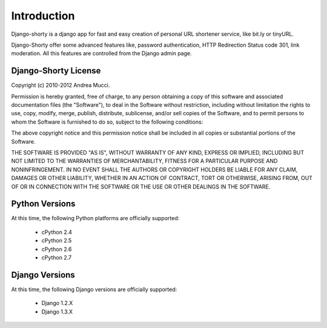 .. _intro:

Introduction
============

Django-shorty is a django app for fast and easy creation of personal URL 
shortener service, like bit.ly or tinyURL.

Django-Shorty offer some advanced features like, password authentication,
HTTP Redirection Status code 301, link moderation.
All this features are controlled from the Django admin page.

.. _license:

Django-Shorty License
-------------

Copyright (c) 2010-2012 Andrea Mucci.

Permission is hereby granted, free of charge, to any person
obtaining a copy of this software and associated documentation
files (the "Software"), to deal in the Software without
restriction, including without limitation the rights to use,
copy, modify, merge, publish, distribute, sublicense, and/or sell
copies of the Software, and to permit persons to whom the
Software is furnished to do so, subject to the following
conditions:

The above copyright notice and this permission notice shall be
included in all copies or substantial portions of the Software.

THE SOFTWARE IS PROVIDED "AS IS", WITHOUT WARRANTY OF ANY KIND,
EXPRESS OR IMPLIED, INCLUDING BUT NOT LIMITED TO THE WARRANTIES
OF MERCHANTABILITY, FITNESS FOR A PARTICULAR PURPOSE AND
NONINFRINGEMENT. IN NO EVENT SHALL THE AUTHORS OR COPYRIGHT
HOLDERS BE LIABLE FOR ANY CLAIM, DAMAGES OR OTHER LIABILITY,
WHETHER IN AN ACTION OF CONTRACT, TORT OR OTHERWISE, ARISING
FROM, OUT OF OR IN CONNECTION WITH THE SOFTWARE OR THE USE OR
OTHER DEALINGS IN THE SOFTWARE.


.. _pythonsupport:

Python Versions
---------------

At this time, the following Python platforms are officially supported:

 * cPython 2.4
 * cPython 2.5
 * cPython 2.6
 * cPython 2.7


.. _djangosupport:

Django Versions
---------------

At this time, the following Django versions are officially supported:

 * Django 1.2.X
 * Django 1.3.X